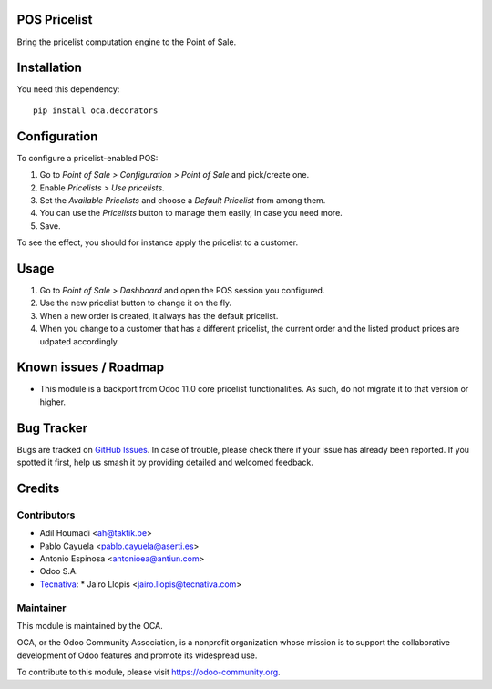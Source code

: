.. image:: https://img.shields.io/badge/license-LGPL--3-blue.svg
   :target: https://www.gnu.org/licenses/lgpl
   :alt: License: LGPL-3

POS Pricelist
=============

Bring the pricelist computation engine to the Point of Sale.

Installation
============

You need this dependency::

    pip install oca.decorators

Configuration
=============

To configure a pricelist-enabled POS:

#. Go to *Point of Sale > Configuration > Point of Sale* and pick/create one.
#. Enable *Pricelists > Use pricelists*.
#. Set the *Available Pricelists* and choose a *Default Pricelist* from
   among them.
#. You can use the *Pricelists* button to manage them easily, in case you need
   more.
#. Save.

To see the effect, you should for instance apply the pricelist to a customer.

Usage
=====

#. Go to *Point of Sale > Dashboard* and open the POS session you configured.
#. Use the new pricelist button to change it on the fly.
#. When a new order is created, it always has the default pricelist.
#. When you change to a customer that has a different pricelist, the current
   order and the listed product prices are udpated accordingly.

Known issues / Roadmap
======================

* This module is a backport from Odoo 11.0 core pricelist functionalities. As
  such, do not migrate it to that version or higher.

Bug Tracker
===========

Bugs are tracked on `GitHub Issues
<https://github.com/OCA/pos/issues>`_. In case of trouble, please
check there if your issue has already been reported. If you spotted it first,
help us smash it by providing detailed and welcomed feedback.

Credits
=======

Contributors
------------

* Adil Houmadi <ah@taktik.be>
* Pablo Cayuela <pablo.cayuela@aserti.es>
* Antonio Espinosa <antonioea@antiun.com>
* Odoo S.A.
* `Tecnativa <https://www.tecnativa.com>`_:
  * Jairo Llopis <jairo.llopis@tecnativa.com>

Maintainer
----------

.. image:: https://odoo-community.org/logo.png
   :alt: Odoo Community Association
   :target: https://odoo-community.org

This module is maintained by the OCA.

OCA, or the Odoo Community Association, is a nonprofit organization whose
mission is to support the collaborative development of Odoo features and
promote its widespread use.

To contribute to this module, please visit https://odoo-community.org.
